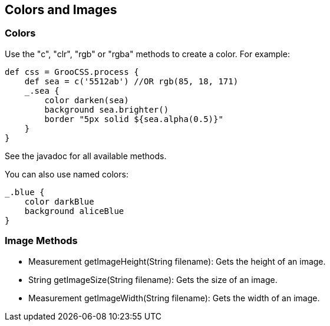 
## Colors and Images

### Colors

Use the "c", "clr", "rgb" or "rgba" methods to create a color. For example:

[source, groovy]
----
def css = GrooCSS.process {
    def sea = c('5512ab') //OR rgb(85, 18, 171)
    _.sea {
        color darken(sea)
        background sea.brighter()
        border "5px solid ${sea.alpha(0.5)}"
    }
}
----

See the javadoc for all available methods.

You can also use named colors:

[source, groovy]
----
_.blue {
    color darkBlue
    background aliceBlue
}
----

### Image Methods

- Measurement getImageHeight(String filename): Gets the height of an image.
- String getImageSize(String filename): Gets the size of an image.
- Measurement getImageWidth(String filename): Gets the width of an image.
